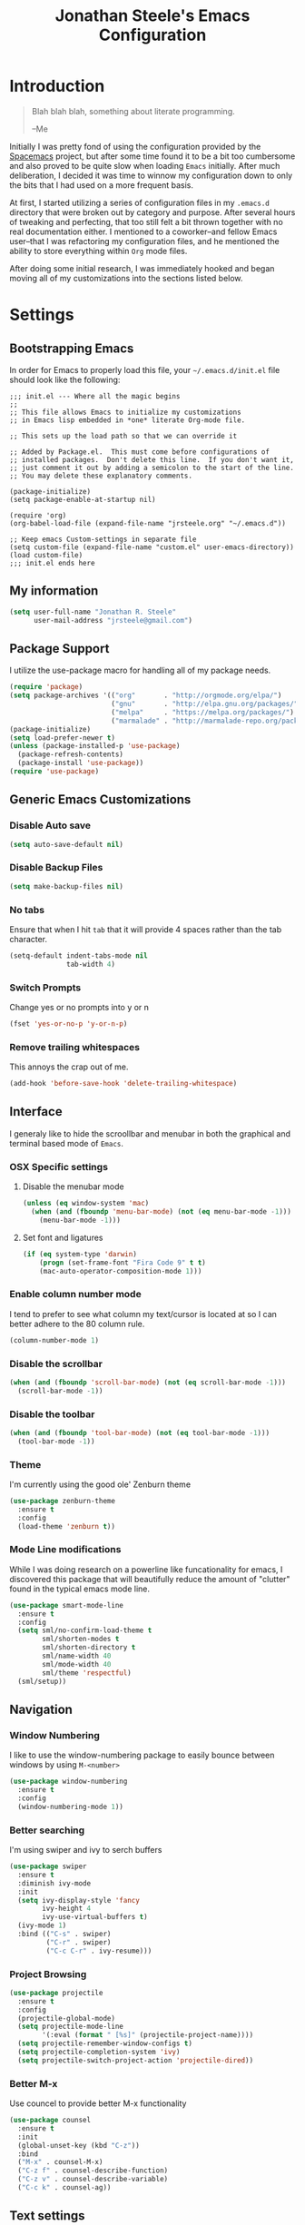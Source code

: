 #+TITLE: Jonathan Steele's Emacs Configuration
#+OPTIONS: toc:4 h:4
* Introduction
#+BEGIN_QUOTE
Blah blah blah, something about literate programming.

--Me
#+END_QUOTE
Initially I was pretty fond of using the configuration provided by the
[[http://spacemacs.org][Spacemacs]] project, but after some time found it to be a bit too cumbersome and
also proved to be quite slow when loading =Emacs= initially. After much
deliberation, I decided it was time to winnow my configuration down to only the
bits that I had used on a more frequent basis.

At first, I started utilizing a series of configuration files in my ~.emacs.d~
directory that were broken out by category and purpose. After several hours of
tweaking and perfecting, that too still felt a bit thrown together with no real
documentation either. I mentioned to a coworker--and fellow Emacs user--that I
was refactoring my configuration files, and he mentioned the ability to store
everything within ~Org~ mode files.

After doing some initial research, I was immediately hooked and began moving all
of my customizations into the sections listed below.
* Settings
** Bootstrapping Emacs
In order for Emacs to properly load this file, your =~/.emacs.d/init.el= file
should look like the following:
#+BEGIN_EXAMPLE
  ;;; init.el --- Where all the magic begins
  ;;
  ;; This file allows Emacs to initialize my customizations
  ;; in Emacs lisp embedded in *one* literate Org-mode file.

  ;; This sets up the load path so that we can override it

  ;; Added by Package.el.  This must come before configurations of
  ;; installed packages.  Don't delete this line.  If you don't want it,
  ;; just comment it out by adding a semicolon to the start of the line.
  ;; You may delete these explanatory comments.

  (package-initialize)
  (setq package-enable-at-startup nil)

  (require 'org)
  (org-babel-load-file (expand-file-name "jrsteele.org" "~/.emacs.d"))

  ;; Keep emacs Custom-settings in separate file
  (setq custom-file (expand-file-name "custom.el" user-emacs-directory))
  (load custom-file)
  ;;; init.el ends here
#+END_EXAMPLE
** My information
#+BEGIN_SRC emacs-lisp
  (setq user-full-name "Jonathan R. Steele"
        user-mail-address "jrsteele@gmail.com")
#+END_SRC
** Package Support
I utilize the use-package macro for handling all of my package needs.
#+BEGIN_SRC emacs-lisp
  (require 'package)
  (setq package-archives '(("org"       . "http://orgmode.org/elpa/")
                           ("gnu"       . "http://elpa.gnu.org/packages/")
                           ("melpa"     . "https://melpa.org/packages/")
                           ("marmalade" . "http://marmalade-repo.org/packages/")))
  (package-initialize)
  (setq load-prefer-newer t)
  (unless (package-installed-p 'use-package)
    (package-refresh-contents)
    (package-install 'use-package))
  (require 'use-package)
#+END_SRC
** Generic Emacs Customizations
*** Disable Auto save
#+BEGIN_SRC emacs-lisp
  (setq auto-save-default nil)
#+END_SRC
*** Disable Backup Files
#+BEGIN_SRC emacs-lisp
  (setq make-backup-files nil)
#+END_SRC
*** No tabs
Ensure that when I hit =tab= that it will provide 4 spaces rather than the
tab character.
#+BEGIN_SRC emacs-lisp
  (setq-default indent-tabs-mode nil
                tab-width 4)
#+END_SRC
*** Switch Prompts
Change yes or no prompts into y or n
#+BEGIN_SRC emacs-lisp
  (fset 'yes-or-no-p 'y-or-n-p)
#+END_SRC
*** Remove trailing whitespaces
This annoys the crap out of me.
#+BEGIN_SRC emacs-lisp
  (add-hook 'before-save-hook 'delete-trailing-whitespace)
#+END_SRC
** Interface
I generaly like to hide the scroollbar and menubar in both the
graphical and terminal based mode of =Emacs=.
*** OSX Specific settings
**** Disable the menubar mode
#+BEGIN_SRC emacs-lisp
  (unless (eq window-system 'mac)
    (when (and (fboundp 'menu-bar-mode) (not (eq menu-bar-mode -1)))
      (menu-bar-mode -1)))
#+END_SRC
**** Set font and ligatures
#+BEGIN_SRC emacs-lisp
  (if (eq system-type 'darwin)
      (progn (set-frame-font "Fira Code 9" t t)
      (mac-auto-operator-composition-mode 1)))
#+END_SRC
*** Enable column number mode
I tend to prefer to see what column my text/cursor is located at so I can
better adhere to the 80 column rule.
#+BEGIN_SRC emacs-lisp
  (column-number-mode 1)
#+END_SRC
*** Disable the scrollbar
#+BEGIN_SRC emacs-lisp
  (when (and (fboundp 'scroll-bar-mode) (not (eq scroll-bar-mode -1)))
    (scroll-bar-mode -1))
#+END_SRC
*** Disable the toolbar
#+BEGIN_SRC emacs-lisp
  (when (and (fboundp 'tool-bar-mode) (not (eq tool-bar-mode -1)))
    (tool-bar-mode -1))
#+END_SRC
*** Theme
I'm currently using the good ole' Zenburn theme
#+BEGIN_SRC emacs-lisp
  (use-package zenburn-theme
    :ensure t
    :config
    (load-theme 'zenburn t))
#+END_SRC
*** Mode Line modifications
While I was doing research on a powerline like funcationality
for emacs, I discovered this package that will beautifully
reduce the amount of "clutter" found in the typical emacs
mode line.
#+BEGIN_SRC emacs-lisp
  (use-package smart-mode-line
    :ensure t
    :config
    (setq sml/no-confirm-load-theme t
          sml/shorten-modes t
          sml/shorten-directory t
          sml/name-width 40
          sml/mode-width 40
          sml/theme 'respectful)
    (sml/setup))
#+END_SRC
** Navigation
*** Window Numbering
I like to use the window-numbering package to easily bounce between windows
by using =M-<number>=
#+BEGIN_SRC emacs-lisp
  (use-package window-numbering
    :ensure t
    :config
    (window-numbering-mode 1))
#+END_SRC
*** Better searching
I'm using swiper and ivy to serch buffers
#+BEGIN_SRC emacs-lisp
  (use-package swiper
    :ensure t
    :diminish ivy-mode
    :init
    (setq ivy-display-style 'fancy
          ivy-height 4
          ivy-use-virtual-buffers t)
    (ivy-mode 1)
    :bind (("C-s" . swiper)
           ("C-r" . swiper)
           ("C-c C-r" . ivy-resume)))
#+END_SRC
*** Project Browsing
#+BEGIN_SRC emacs-lisp
  (use-package projectile
    :ensure t
    :config
    (projectile-global-mode)
    (setq projectile-mode-line
          '(:eval (format " [%s]" (projectile-project-name))))
    (setq projectile-remember-window-configs t)
    (setq projectile-completion-system 'ivy)
    (setq projectile-switch-project-action 'projectile-dired))
#+END_SRC
*** Better M-x
Use councel to provide better M-x functionality
#+BEGIN_SRC emacs-lisp
  (use-package counsel
    :ensure t
    :init
    (global-unset-key (kbd "C-z"))
    :bind
    ("M-x" . counsel-M-x)
    ("C-z f" . counsel-describe-function)
    ("C-z v" . counsel-describe-variable)
    ("C-c k" . counsel-ag))
#+END_SRC

** Text settings
*** Spellchecking
I'd like to think of myself as a person who spells things relatively well, but
this will provide me with some extra insurance
#+BEGIN_SRC emacs-lisp
  (use-package flyspell
    :ensure t
    :bind (("C-`" . ispell-word)
           ("C-~" . ispell-buffer))
    :init
    (dolist (hook '(text-mode-hook org-mode-hook))
      (add-hook hook (lambda () (flyspell-mode 1)))))
#+END_SRC
*** 80 Column Word-wrapping
#+BEGIN_SRC emacs-lisp
  (setq fill-column 80)
#+END_SRC
*** Org mode
**** Org babel source blocks
Enable syntax highlighting within the source blocks and keep the editing pop-up
 window within the same window. Also, strip leading and trailing empty lines if
any.
#+BEGIN_SRC emacs-lisp
  (setq org-src-fontify-natively                       t
        org-src-window-setup                           'current-window
        org-src-strip-leading-and-trailing-blank-lines t
        org-src-tab-acts-natively                      t)
#+END_SRC
** Development Related Settings
*** Git Integration
**** Integrate magit
I typicaly utilize the default bindings with magit.
#+BEGIN_SRC emacs-lisp
  (use-package magit
    :ensure t
    :config
    (setq magit-completing-read-function 'ivy-completing-read))
#+END_SRC
**** Git Gutter
Display new additions, modifications, or deletions within the gutter.
I prefer to see these changes on the right hand side of the screen.
#+BEGIN_SRC emacs-lisp
  (use-package git-gutter-fringe
    :ensure t
    :diminish git-gutter-mode
    :config
    (use-package git-gutter
      :ensure t)
    (setq git-gutter-fr:side 'right-fringe)
    (global-git-gutter-mode +1))
#+END_SRC
*** Auto completion
Utilize Company mode for autocompletion
#+BEGIN_SRC emacs-lisp
  (use-package company
    :ensure t
    :diminish company-mode
    :init
    (add-hook 'after-init-hook 'global-company-mode)
    :bind
    ("M-/" . company-complete-common)
    :config
    (setq company-dabbrev-downcase nil))
#+END_SRC
*** Syntax / Error Checking
Install and use flyckeck for determining code issues
#+BEGIN_SRC emacs-lisp
  (use-package flycheck
    :ensure t
    :diminish flycheck
    :config
    (setq flycheck-check-syntax-automatically '(mode-enabled save idle-change))
    (add-hook 'sh-mode-hook 'flycheck-mode))
#+END_SRC
*** Smartparens
This package makes dealing with parentheses, braces, and
brackest much easisr. For now I use the default settings
and enable it globally
#+BEGIN_SRC emacs-lisp
  (use-package smartparens
    :ensure t
    :config
    (smartparens-global-mode 1))

#+END_SRC
*** Rainbow Parentheses
This helpful little package will highlight matching parentheses so it makes
determining if the parentheses do infact match.
#+BEGIN_SRC emacs-lisp
  (use-package rainbow-delimiters
    :ensure t
    :init
    (dolist (hook '(python-mode-hook emacs-lisp-mode-hook))
      (add-hook hook #'rainbow-delimiters-mode)))
#+END_SRC
*** Python Development
**** Anaconda Mode
Add additional code navigation support for python-mode via anaconda-mode.
This provides better eldoc, jump to definitions.
#+BEGIN_SRC emacs-lisp
  (use-package anaconda-mode
    :ensure t
    :diminish anaconda-mode
    :config
    (add-hook 'python-mode-hook 'anaconda-mode))
#+END_SRC
***** Anaconda Company Mode
Use Anaconda's company mode backend for code completion.
#+BEGIN_SRC emacs-lisp
  (use-package company-anaconda
    :ensure t
    :config
    (eval-after-load "company"
      '(add-to-list 'company-backends 'company-anaconda))
    (add-hook 'python-mode-hook 'anaconda-mode))
#+END_SRC
**** Python Mode
I prefer to utilize the default python mode package that comes with emacs, but
I like using ipython rather than the standard python interpreter
#+BEGIN_SRC emacs-lisp
  (use-package python
    :ensure t
    :diminish python-mode
    :config
    (defun my/python-mode-hook ()
      (setq flycheck-flake8-maximum-complexity 10))
     (setq python-shell-interpreter "ipython"
            python-shell-interpreter-args "--simple-prompt -i")
      (add-hook 'python-mode-hook 'flycheck-mode)
      (add-hook 'python-mode-hook 'my/python-mode-hook)
    :mode ("\\.py\\'" . python-mode)
    :interpreter ("ipython" . python-mode))
#+END_SRC

**** Virtual Environment Support
#+BEGIN_SRC emacs-lisp
  (use-package pyvenv
    :ensure t
    :diminish pyvenv
    :bind
    ("M-RET v" . pyvenv-workon))
#+END_SRC
**** Django Support
I utilize =pony-mode= to allow me to run Django's management
commands from Emacs. It also supports virtual environments and
the following can be added to a ~.dir-locals.el~ file:
#+NAME: Local Pony Configuration Example
#+BEGIN_EXAMPLE emacs-lisp
  ((nil .
        ((pony-settings (make-pony-project
                         :python (concat (getenv "VIRTUAL_ENV") "/bin/python")
                         :pythonpath "~/project/src"
                         :settings "web.local_settings")))))
#+END_EXAMPLE
#+BEGIN_SRC emacs-lisp
  (use-package pony-mode
    :ensure t
    :diminish pony-minor-mode)
#+END_SRC
** Greenphire related settings
*** Shorten project directory names
Make the directory names shorter, if at all possible, when working within a
virtual environment.
#+BEGIN_SRC emacs-lisp
  (defun clincard/shorten-dirs ()
    (add-to-list 'sml/replacer-regexp-list
                 '("^/Volumes/work/clincard/src/greenphire/web/" ":web:") t))
  (if (getenv "S") (clincard/shorten-dirs))
  (setq pyvenv-post-activate-hooks '(clincard/shorten-dirs
                                     sml/toggle-shorten-directory))
#+END_SRC

